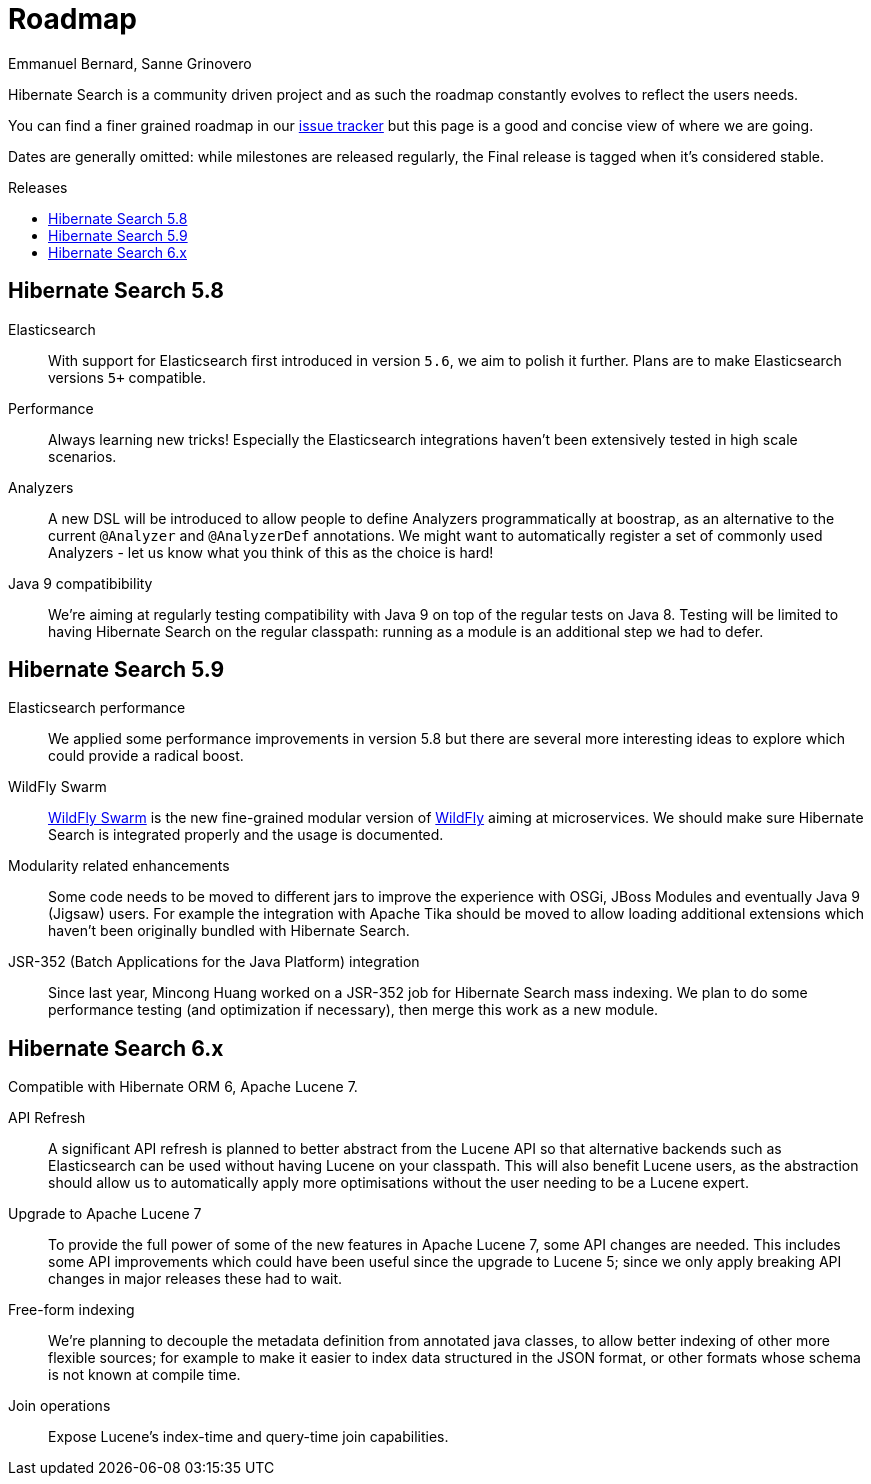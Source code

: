 = Roadmap
Emmanuel Bernard, Sanne Grinovero
:awestruct-layout: project-standard
:awestruct-project: search
:toc:
:toc-placement: preamble
:toc-title: Releases

Hibernate Search is a community driven project and as such the roadmap constantly evolves to reflect the users needs.

You can find a finer grained roadmap in our https://hibernate.atlassian.net/browse/HSEARCH[issue tracker] but this page is a good and concise view of where we are going.

Dates are generally omitted: while milestones are released regularly, the Final release is tagged when it's considered stable.


== Hibernate Search 5.8

Elasticsearch::
With support for Elasticsearch first introduced in version `5.6`, we aim to polish it further.
Plans are to make Elasticsearch versions `5+` compatible.

Performance::
Always learning new tricks! Especially the Elasticsearch integrations haven't been extensively tested in high scale scenarios.

Analyzers::
A new DSL will be introduced to allow people to define Analyzers programmatically at boostrap, as an alternative to the current `@Analyzer` and `@AnalyzerDef` annotations.
We might want to automatically register a set of commonly used Analyzers - let us know what you think of this as the choice is hard!

Java 9 compatibibility::
We're aiming at regularly testing compatibility with Java 9 on top of the regular tests on Java 8.
Testing will be limited to having Hibernate Search on the regular classpath: running as a module is an additional step we had to defer.


== Hibernate Search 5.9

Elasticsearch performance::
We applied some performance improvements in version 5.8 but there are several more interesting ideas to explore which could provide a radical boost.

WildFly Swarm::
http://wildfly-swarm.io/[WildFly Swarm] is the new fine-grained modular version of http://wildfly.org/[WildFly] aiming at microservices.
We should make sure Hibernate Search is integrated properly and the usage is documented.

Modularity related enhancements::
Some code needs to be moved to different jars to improve the experience with OSGi, JBoss Modules and eventually Java 9 (Jigsaw) users.
For example the integration with Apache Tika should be moved to allow loading additional extensions which haven't been originally bundled with Hibernate Search.

JSR-352 (Batch Applications for the Java Platform) integration::
Since last year, Mincong Huang worked on a JSR-352 job for Hibernate Search mass indexing.
We plan to do some performance testing (and optimization if necessary), then merge this work as a new module.


== Hibernate Search 6.x

Compatible with Hibernate ORM 6, Apache Lucene 7.

API Refresh::
A significant API refresh is planned to better abstract from the Lucene API so that alternative backends such as Elasticsearch can be used without having Lucene on your classpath.
This will also benefit Lucene users, as the abstraction should allow us to automatically apply more optimisations without the user needing to be a Lucene expert.

Upgrade to Apache Lucene 7::
To provide the full power of some of the new features in Apache Lucene 7, some API changes are needed.
This includes some API improvements which could have been useful since the upgrade to Lucene 5; since we only apply breaking API changes in major releases these had to wait.

Free-form indexing::
We're planning to decouple the metadata definition from annotated java classes, to allow better indexing of other more flexible sources;
for example to make it easier to index data structured in the JSON format, or other formats whose schema is not known at compile time.

Join operations::
Expose Lucene's index-time and query-time join capabilities.


